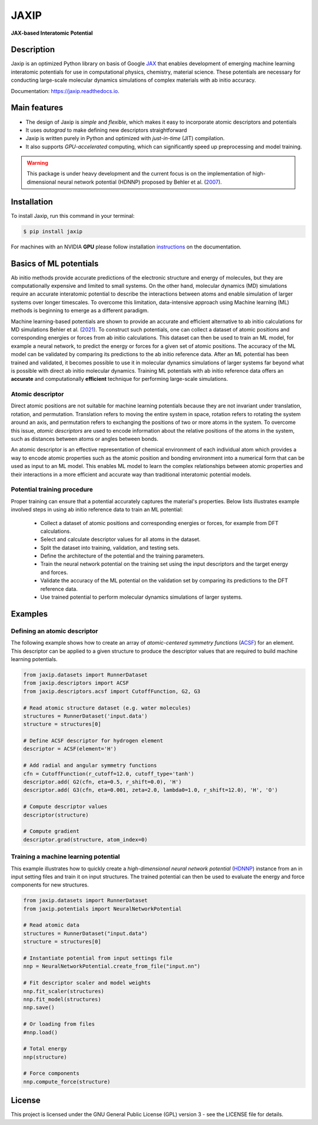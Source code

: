 
.. .. image:: docs/images/logo.png
..         :alt: logo
        
=====
JAXIP
=====

**JAX-based Interatomic Potential**

.. image:: https://img.shields.io/pypi/v/jaxip.svg
        :target: https://pypi.python.org/pypi/jaxip

.. image:: https://github.com/hghcomphys/jaxip/actions/workflows/python-app.yml/badge.svg
        :target: https://github.com/hghcomphys/jaxip/blob/main/.github/workflows/python-app.yml

.. image:: https://readthedocs.org/projects/jaxip/badge/?version=latest
        :target: https://jaxip.readthedocs.io/en/latest/?version=latest
        :alt: Documentation Status


Description
-----------
Jaxip is an optimized Python library on basis of Google `JAX`_ that enables 
development of emerging machine learning interatomic potentials 
for use in computational physics, chemistry, material science. 
These potentials are necessary for conducting large-scale molecular 
dynamics simulations of complex materials with ab initio accuracy.

.. _JAX: https://github.com/google/jax


Documentation: https://jaxip.readthedocs.io.


Main features
-------------
* The design of Jaxip is `simple` and `flexible`, which makes it easy to incorporate atomic descriptors and potentials 
* It uses `autograd` to make defining new descriptors straightforward
* Jaxip is written purely in Python and optimized with `just-in-time` (JIT) compilation.
* It also supports `GPU-accelerated` computing, which can significantly speed up preprocessing and model training.

.. warning::
        This package is under heavy development and the current focus is on the implementation of high-dimensional 
        neural network potential (HDNNP) proposed by Behler et al. 
        (`2007 <https://journals.aps.org/prl/abstract/10.1103/PhysRevLett.98.146401>`_).


Installation
------------
To install Jaxip, run this command in your terminal:

.. code-block:: console

    $ pip install jaxip

For machines with an NVIDIA **GPU** please follow installation
`instructions <https://jaxip.readthedocs.io/en/latest/installation.html>`_ 
on the documentation. 


Basics of ML potentials
-----------------------

.. image:: https://github.com/hghcomphys/jaxip/raw/main/docs/images/flowchart.drawio.png
    :alt: workflow
    :class: with-shadow
    :name: An illustration of ML-potential workflow in training and prediction modes.

Ab initio methods provide accurate predictions of the electronic structure and energy of molecules, 
but they are computationally expensive and limited to small systems. 
On the other hand, molecular dynamics (MD) simulations require an accurate interatomic potential to describe 
the interactions between atoms and enable simulation of larger systems over longer timescales. 
To overcome this limitation, data-intensive approach using Machine learning (ML) methods is 
beginning to emerge as a different paradigm. 

Machine learning-based potentials are shown to provide an accurate and efficient alternative 
to ab initio calculations for MD simulations
Behler et al. (`2021 <https://pubs.acs.org/doi/10.1021/acs.chemrev.0c00868>`_).
To construct such potentials, 
one can collect a dataset of atomic positions and corresponding energies or forces 
from ab initio calculations. 
This dataset can then be used to train an ML model, for example a neural network, to predict the energy or 
forces for a given set of atomic positions. The accuracy of the ML model can be validated by comparing its 
predictions to the ab initio reference data.
After an ML potential has been trained and validated, 
it becomes possible to use it in molecular dynamics simulations of larger systems 
far beyond what is possible with direct ab initio molecular dynamics. 
Training ML potentials with ab initio reference data offers an 
**accurate** and computationally **efficient** technique for performing large-scale simulations.


-----------------
Atomic descriptor
-----------------
Direct atomic positions are not suitable for machine learning potentials 
because they are not invariant under translation, rotation, and permutation. 
Translation refers to moving the entire system in space, rotation refers to rotating the system around an axis, 
and permutation refers to exchanging the positions of two or more atoms in the system.
To overcome this issue, *atomic descriptors* are used to encode information about the relative positions 
of the atoms in the system, such as distances between atoms or angles between bonds. 

An atomic descriptor is an effective representation of chemical environment of each individual atom
which provides a way to encode atomic properties such as the atomic position and bonding environment 
into a numerical form that can be used as input to an ML model.
This enables ML model to learn the complex relationships between atomic 
properties and their interactions in a more efficient and accurate way 
than traditional interatomic potential models.

----------------------------
Potential training procedure
----------------------------
Proper training can ensure that a potential accurately captures the material's properties.
Below lists illustrates example involved steps in using ab initio reference data to train an ML potential:

    - Collect a dataset of atomic positions and corresponding energies or forces, for example from DFT calculations.
    - Select and calculate descriptor values for all atoms in the dataset.
    - Split the dataset into training, validation, and testing sets.
    - Define the architecture of the potential and the training parameters.
    - Train the neural network potential on the training set using the input descriptors and the target energy and forces.
    - Validate the accuracy of the ML potential on the validation set by comparing its predictions to the DFT reference data.
    - Use trained potential to perform molecular dynamics simulations of larger systems.


Examples
--------

-----------------------------
Defining an atomic descriptor
-----------------------------

The following example shows how to create an array of `atomic-centered symmetry functions`
(`ACSF`_) for an element. 
This descriptor can be applied to a given structure to produce the 
descriptor values that are required to build machine learning potentials.

.. _ACSF: https://aip.scitation.org/doi/10.1063/1.3553717


.. code-block:: python

        from jaxip.datasets import RunnerDataset
        from jaxip.descriptors import ACSF
        from jaxip.descriptors.acsf import CutoffFunction, G2, G3

        # Read atomic structure dataset (e.g. water molecules)
        structures = RunnerDataset('input.data')
        structure = structures[0]

        # Define ACSF descriptor for hydrogen element
        descriptor = ACSF(element='H')

        # Add radial and angular symmetry functions
        cfn = CutoffFunction(r_cutoff=12.0, cutoff_type='tanh')
        descriptor.add( G2(cfn, eta=0.5, r_shift=0.0), 'H')
        descriptor.add( G3(cfn, eta=0.001, zeta=2.0, lambda0=1.0, r_shift=12.0), 'H', 'O')

        # Compute descriptor values
        descriptor(structure)

        # Compute gradient
        descriptor.grad(structure, atom_index=0)


-------------------------------------
Training a machine learning potential
-------------------------------------
This example illustrates how to quickly create a `high-dimensional neural network 
potential` (`HDNNP`_) instance from an in input setting files and train it on input structures. 
The trained potential can then be used to evaluate the energy and force components for new structures.

.. _HDNNP: https://pubs.acs.org/doi/10.1021/acs.chemrev.0c00868


.. code-block:: python

        from jaxip.datasets import RunnerDataset
        from jaxip.potentials import NeuralNetworkPotential

        # Read atomic data
        structures = RunnerDataset("input.data")
        structure = structures[0]

        # Instantiate potential from input settings file
        nnp = NeuralNetworkPotential.create_from_file("input.nn")

        # Fit descriptor scaler and model weights
        nnp.fit_scaler(structures)
        nnp.fit_model(structures)
        nnp.save()

        # Or loading from files
        #nnp.load()

        # Total energy
        nnp(structure)

        # Force components
        nnp.compute_force(structure)


License
-------

This project is licensed under the GNU General Public License (GPL) version 3 - 
see the LICENSE file for details.
